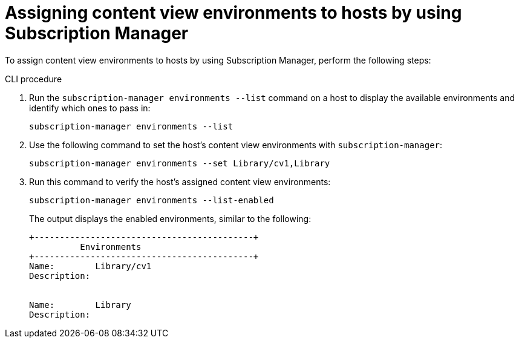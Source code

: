 [id="assigning-content-view-environments-to-hosts-by-using-subscription-manager"]
= Assigning content view environments to hosts by using Subscription Manager

To assign content view environments to hosts by using Subscription Manager, perform the following steps:

.CLI procedure
. Run the `subscription-manager environments --list` command on a host to display the available environments and identify which ones to pass in:
+
[options="nowrap" subs="+quotes"]
----
subscription-manager environments --list
----
. Use the following command to set the host's content view environments with `subscription-manager`:
+
[options="nowrap" subs="+quotes"]
----
subscription-manager environments --set Library/cv1,Library
----
. Run this command to verify the host's assigned content view environments:
+
[options="nowrap" subs="+quotes"]
----
subscription-manager environments --list-enabled
----
The output displays the enabled environments, similar to the following:
+
[source, none, options="nowrap" subs="+quotes"]
----
+-------------------------------------------+
          Environments
+-------------------------------------------+
Name:        Library/cv1
Description:


Name:        Library
Description:
----
